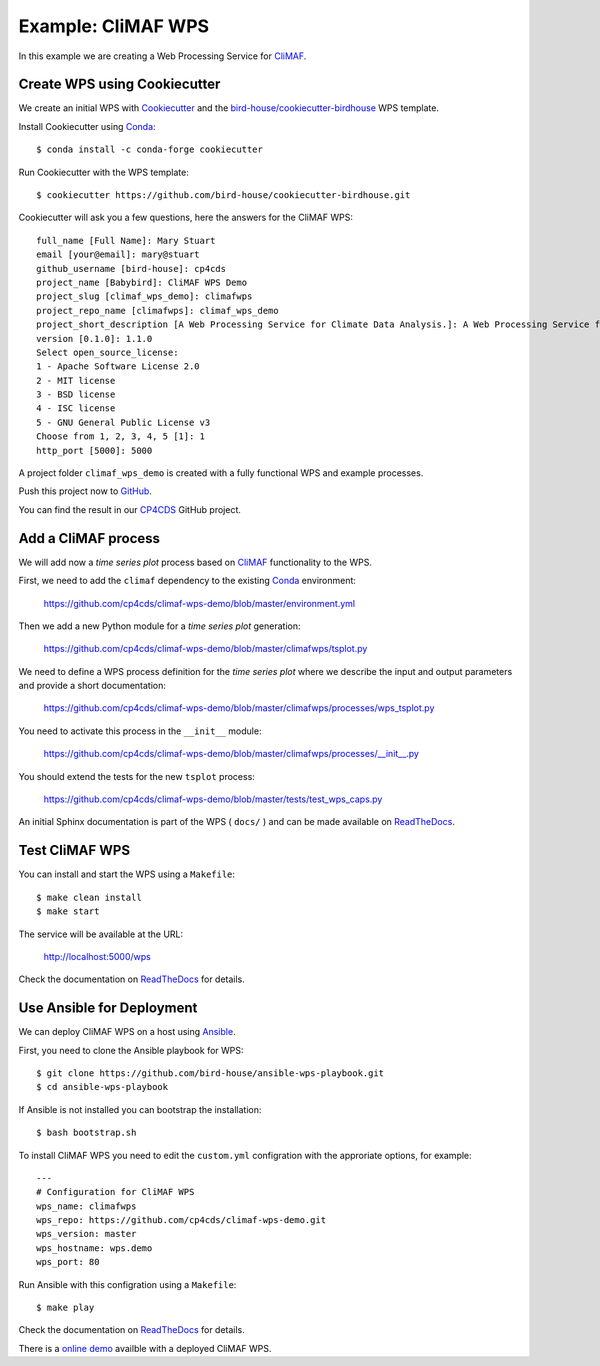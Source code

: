 .. _climaf_wps:

Example: CliMAF WPS
===================

In this example we are creating a Web Processing Service for CliMAF_.

Create WPS using Cookiecutter
-----------------------------

We create an initial WPS with Cookiecutter_ and the `bird-house/cookiecutter-birdhouse`_ WPS template.

Install Cookiecutter using Conda_::

  $ conda install -c conda-forge cookiecutter

Run Cookiecutter with the WPS template::

  $ cookiecutter https://github.com/bird-house/cookiecutter-birdhouse.git

Cookiecutter will ask you a few questions, here the answers for the CliMAF WPS::

  full_name [Full Name]: Mary Stuart
  email [your@email]: mary@stuart
  github_username [bird-house]: cp4cds
  project_name [Babybird]: CliMAF WPS Demo
  project_slug [climaf_wps_demo]: climafwps
  project_repo_name [climafwps]: climaf_wps_demo
  project_short_description [A Web Processing Service for Climate Data Analysis.]: A Web Processing Service for CliMAF.
  version [0.1.0]: 1.1.0
  Select open_source_license:
  1 - Apache Software License 2.0
  2 - MIT license
  3 - BSD license
  4 - ISC license
  5 - GNU General Public License v3
  Choose from 1, 2, 3, 4, 5 [1]: 1
  http_port [5000]: 5000

A project folder ``climaf_wps_demo`` is created with a fully functional WPS and example processes.

Push this project now to `GitHub <https://help.github.com/articles/adding-an-existing-project-to-github-using-the-command-line/>`_.

You can find the result in our `CP4CDS <https://github.com/cp4cds/climaf-wps-demo>`_ GitHub project.


Add a CliMAF process
--------------------

We will add now a *time series plot* process based on CliMAF_ functionality to the WPS.

First, we need to add the ``climaf`` dependency to the existing Conda_ environment:

  https://github.com/cp4cds/climaf-wps-demo/blob/master/environment.yml

Then we add a new Python module for a *time series plot* generation:

  https://github.com/cp4cds/climaf-wps-demo/blob/master/climafwps/tsplot.py

We need to define a WPS process definition for the *time series plot* where we
describe the input and output parameters and provide a short documentation:

  https://github.com/cp4cds/climaf-wps-demo/blob/master/climafwps/processes/wps_tsplot.py

You need to activate this process in the ``__init__`` module:

  https://github.com/cp4cds/climaf-wps-demo/blob/master/climafwps/processes/__init__.py

You should extend the tests for the new ``tsplot`` process:

  https://github.com/cp4cds/climaf-wps-demo/blob/master/tests/test_wps_caps.py

An initial Sphinx documentation is part of the WPS ( ``docs/`` ) and can be made
available on ReadTheDocs_.

Test CliMAF WPS
---------------

You can install and start the WPS using a ``Makefile``::

  $ make clean install
  $ make start

The service will be available at the URL:

  http://localhost:5000/wps

Check the documentation on ReadTheDocs_ for details.

Use Ansible for Deployment
--------------------------

We can deploy CliMAF WPS on a host using Ansible_.

First, you need to clone the Ansible playbook for WPS::

  $ git clone https://github.com/bird-house/ansible-wps-playbook.git
  $ cd ansible-wps-playbook

If Ansible is not installed you can bootstrap the installation::

  $ bash bootstrap.sh

To install CliMAF WPS you need to edit the ``custom.yml`` configration with
the approriate options, for example::

  ---
  # Configuration for CliMAF WPS
  wps_name: climafwps
  wps_repo: https://github.com/cp4cds/climaf-wps-demo.git
  wps_version: master
  wps_hostname: wps.demo
  wps_port: 80

Run Ansible with this configration using a ``Makefile``::

  $ make play

Check the documentation on ReadTheDocs_ for details.

There is a `online demo <https://bovec.dkrz.de/processes/list?wps=climaf>`_ availble with a deployed CliMAF WPS.


.. _Cookiecutter: https://github.com/audreyr/cookiecutter
.. _`bird-house/cookiecutter-birdhouse`: https://github.com/bird-house/cookiecutter-birdhouse
.. _CliMAF: http://climaf.readthedocs.io/en/latest
.. _Conda: https://conda.io/docs/index.html
.. _ReadTheDocs: https://climaf-wps-demo.readthedocs.io/
.. _Ansible: http://ansible-wps-playbook.readthedocs.io/en/latest/index.html

